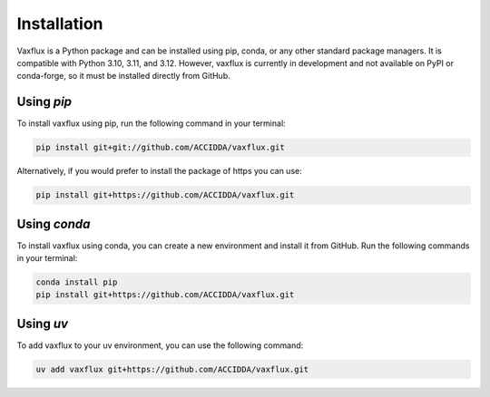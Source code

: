 Installation
============

Vaxflux is a Python package and can be installed using pip, conda, or any other standard package managers. It is compatible with Python 3.10, 3.11, and 3.12. However, vaxflux is currently in development and not available on PyPI or conda-forge, so it must be installed directly from GitHub.

Using `pip`
-----------

To install vaxflux using pip, run the following command in your terminal:

.. code-block:: shell

    pip install git+git://github.com/ACCIDDA/vaxflux.git

Alternatively, if you would prefer to install the package of https you can use:

.. code-block:: shell

    pip install git+https://github.com/ACCIDDA/vaxflux.git

Using `conda`
-------------

To install vaxflux using conda, you can create a new environment and install it from GitHub. Run the following commands in your terminal:

.. code-block:: shell

    conda install pip
    pip install git+https://github.com/ACCIDDA/vaxflux.git

Using `uv`
----------

To add vaxflux to your uv environment, you can use the following command:

.. code-block:: shell

    uv add vaxflux git+https://github.com/ACCIDDA/vaxflux.git
